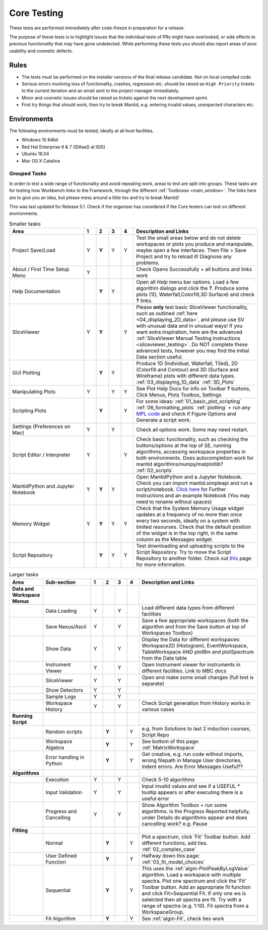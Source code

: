 .. _core_testing:

.. raw:: html

    <style> .r {color:#FF0000; font-weight:bold} </style>
    <style> .g {color:#008000; font-weight:bold} </style>
    <style> .b {color:#0000FF; font-weight:bold} </style>
    <style> .o {color:#FF8C00; font-weight:bold} </style>


.. role:: r
.. role:: b
.. role:: g
.. role:: o


============
Core Testing
============

These tests are performed immediately after code-freeze in preparation for a release.

The purpose of these tests is to highlight issues that the individual tests of PRs might have overlooked, or side effects to previous functionality that may have gone undetected. While performing these tests you should also report areas of poor usability and cosmetic defects.


Rules
-----

* The tests must be performed on the installer versions of the final release candidate. Not on local compiled code.
* Serious errors involving loss of functionality, crashes, regression etc. should be raised as ``High Priority`` tickets to the current iteration and an email sent to the project manager immediately.
* Minor and cosmetic issues should be raised as tickets against the next development sprint.
* First try things that should work, then try to break Mantid, e.g. entering invalid values, unexpected characters etc.

Environments
------------
The following environments must be tested, ideally at all host facilities.

- Windows 10 64bit
- Red Hat Enterprise 6 & 7  (IDAaaS at ISIS)
- Ubuntu 18.04
- Mac OS X Catalina

Grouped Tasks
=============

In order to test a wide range of functionality and avoid repeating work, areas to test are split into groups. These tasks are for testing how Workbench links to the Framework, through the different :ref:`Toolboxes <main_window>`. The links here are to give you an idea, but please mess around a little too and try to break Mantid!

This was last updated for Release 5.1. Check if the organiser has considered if the Core testers can test on different environments.



.. csv-table:: Smaller tasks
    :widths: 30 5 5 5 5 50
    :header: "Area", ":r:`1`", ":b:`2`", ":g:`3`", ":o:`4`", "Description and Links"

    Project Save/Load,:r:`Y`,:b:`Y`,:g:`Y`,:o:`Y`, "Test the small areas below and do not delete workspaces or plots you produce and manipulate, maybe open a few interfaces. Then File > Save Project and try to reload it! Diagnose any problems."
    About / First Time Setup Menu,:r:`Y`,,,,"Check Opens Successfully + all buttons and links work"
    Help Documentation,,:b:`Y`,:g:`Y`,,"Open all `Help` menu bar options. Load a few algorithm dialogs and click the **?**. Produce some plots (1D, Waterfall,Colorfill,3D Surface) and check **?** links."
    SliceViewer,:r:`Y`,:b:`Y`,,:o:`Y`, "Please **only** test basic SliceViewer functionality, such as outlined :ref:`here <04_displaying_2D_data>`, and please use SV with unusual data and in unusual ways! If you want extra inspiration, here are the advanced :ref:`SliceViewer Manual Testing instructions <sliceviewer_testing>`. Do NOT complete these advanced tests, however you may find the initial Data section useful."
    GUI Plotting,,:b:`Y`,:g:`Y`,,"Produce 1D (Individual, Waterfall, Tiled), 2D (Colorfill and Contour) and 3D (Surface and Wireframe) plots with different data types. :ref:`03_displaying_1D_data` :ref:`3D_Plots`"
    Manipulating Plots,:r:`Y`,,:g:`Y`,:o:`Y`,"See Plot Help Docs for info on Toolbar **?** buttons, Click Menus, Plots Toolbox, Settings"
    Scripting Plots,,:b:`Y`,,:o:`Y`,"For some ideas: :ref:`01_basic_plot_scripting` :ref:`06_formatting_plots` :ref:`plotting` + run any `MPL code <https://matplotlib.org/gallery/index.html>`_ and check if Figure Options and Generate a script work."
    Settings (Preferences on Mac),:r:`Y`,,:g:`Y`,,"Check all options work. Some may need restart."
    Script Editor / Interpreter,:r:`Y`,,,:o:`Y`,"Check basic functionality, such as checking the buttons/options at the top of SE, running algorithms, accessing workspace properties in both environments. Does autocompletion work for mantid algorithms/numpy/matplotlib? :ref:`02_scripts`"
    MantidPython and Jupyter Notebook,:r:`Y`,:b:`Y`,:g:`Y`,,"Open MantidPython and a Jupyter Notebook. Check you can import mantid.simpleapi and run a script/notebook. `Click here <https://www.mantidproject.org/Using_IPython_Notebook>`_ for Further Instructions and an example Notebook (You may need to rename without spaces)"
    Memory Widget,:r:`Y`,:b:`Y`,:g:`Y`,:o:`Y`,"Check that the System Memory Usage widget updates at a frequency of no more than once every two seconds, ideally on a system with limited resourses. Check that the default position of the widget is in the top right, in the same column as the Messages widget."
    Script Repository,,:b:`Y`,:g:`Y`,:o:`Y`,"Test downloading and uploading scripts to the Script Repository. Try to move the Script Repository to another folder. Check out `this <http://www.mantidproject.org/ScriptRepository>`__ page for more information."

.. csv-table:: Larger tasks
    :widths: 10 20 5 5 5 5 50
    :header: "Area", Sub-section, ":r:`1`", ":b:`2`", ":g:`3`", ":o:`4`", "Description and Links"

    **Data and Workspace Menus**
    ,Data Loading,:r:`Y`,,:g:`Y`,, "Load different data types from different facilities"
    ,Save Nexus/Ascii,:r:`Y`,,:g:`Y`,,"Save a few appropriate workspaces (both the algorithm and from the Save button at top of Workspaces Toolbox)"
    ,Show Data,:r:`Y`,,:g:`Y`,, "Display the Data for different workspaces: Workspace2D (Histogram), EventWorkspace, TableWorkspace AND plotBin and plotSpectrum from the Data table"
    ,Instrument Viewer,:r:`Y`,,:g:`Y`,, "Open Instrument viewer for instruments in different facilities. Link to MBC docs"
    ,SliceViewer,:r:`Y`,,:g:`Y`,, "Open and make some small changes (full test is separate)"
    ,Show Detectors,:r:`Y`,,:g:`Y`,,
    ,Sample Logs,:r:`Y`,,:g:`Y`,,
    ,Workspace History,:r:`Y`,,:g:`Y`,,"Check Script generation from History works in various cases"
    **Running Script**
    ,Random scripts,,:b:`Y`,,:o:`Y`,"e.g. from Solutions to last 2 induction courses, Script Repo"
    ,Workspace Algebra,,:b:`Y`,,:o:`Y`,"See bottom of this page: :ref:`MatrixWorkspace`"
    ,Error handling in Python,,:b:`Y`,,:o:`Y`,"Get creative, e.g. run code without imports, wrong filepath in Manage User directories, indent errors. Are Error Messages Useful??"
    **Algorithms**
    ,Execution,:r:`Y`,,:g:`Y`,, "Check 5-10 algorithms"
    ,Input Validation,:r:`Y`,,:g:`Y`,, "Input invalid values and see if a USEFUL :r:`*` tooltip appears or after executing there is a useful error"
    ,Progress and Cancelling,:r:`Y`,,:g:`Y`,, "Show Algorithm Toolbox + run some algorithms. Is the Progress Reported helpfully, under Details do algorithms appear and does cancelling work? e.g. Pause"
    **Fitting**
    ,Normal,,:b:`Y`,,:o:`Y`,"Plot a spectrum, click 'Fit' Toolbar button. Add different functions, add ties. :ref:`02_complex_case`"
    ,User Defined Function,,:b:`Y`,,:o:`Y`,"Halfway down this page: :ref:`03_fit_model_choices`"
    ,Sequential,,:b:`Y`,,:o:`Y`,"This uses the :ref:`algm-PlotPeakByLogValue` algorithm. Load a workspace with multiple spectra. Plot one spectrum and click the 'Fit' Toolbar button. Add an appropriate fit function and click Fit>Sequential Fit. If only one ws is selelcted then all spectra are fit. Try with a range of spectra (e.g. 1:10). Fit spectra from a WorkspaceGroup."
    ,Fit Algorithm,,:b:`Y`,,:o:`Y`,"See :ref:`algm-Fit`, check ties work"
